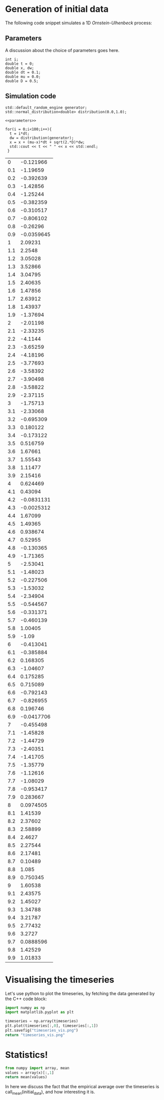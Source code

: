 * Generation of initial data
  The following code snippet simulates a 1D /Ornstein-Ulhenbeck/ process:

  \begin{equation}
  \mathrm{d}x_t = -\mu x_t + \sqrt{2D}\mathrm{d}W_t
  \end{equation}

** Parameters

A discussion about the choice of parameters goes here.

#+NAME: parameters
#+begin_src C++
  int i;
  double t = 0;
  double x, dw;
  double dt = 0.1;
  double mu = 0.0;
  double D = 0.5;
#+end_src

** Simulation code
#+NAME: initial_data
#+begin_src C++ :includes (list "<iostream>" "<random>") :cache yes :noweb yes
  std::default_random_engine generator;
  std::normal_distribution<double> distribution(0.0,1.0);

  <<parameters>>

  for(i = 0;i<100;i++){
    t = i*dt;
    dw = distribution(generator);
    x = x + (mu-x)*dt + sqrt(2.*D)*dw;
    std::cout << t << " " << x << std::endl;
   }
#+end_src

#+RESULTS[626f07e7bcc73754f37a4bab79e85336ae00595b]: initial_data
|   0 |  -0.121966 |
| 0.1 |   -1.19659 |
| 0.2 |  -0.392639 |
| 0.3 |   -1.42856 |
| 0.4 |   -1.25244 |
| 0.5 |  -0.382359 |
| 0.6 |  -0.310517 |
| 0.7 |  -0.806102 |
| 0.8 |   -0.26296 |
| 0.9 | -0.0359645 |
|   1 |    2.09231 |
| 1.1 |     2.2548 |
| 1.2 |    3.05028 |
| 1.3 |    3.52866 |
| 1.4 |    3.04795 |
| 1.5 |    2.40635 |
| 1.6 |    1.47856 |
| 1.7 |    2.63912 |
| 1.8 |    1.43937 |
| 1.9 |   -1.37694 |
|   2 |   -2.01198 |
| 2.1 |   -2.33235 |
| 2.2 |    -4.1144 |
| 2.3 |   -3.65259 |
| 2.4 |   -4.18196 |
| 2.5 |   -3.77693 |
| 2.6 |   -3.58392 |
| 2.7 |   -3.90498 |
| 2.8 |   -3.58822 |
| 2.9 |   -2.37115 |
|   3 |   -1.75713 |
| 3.1 |   -2.33068 |
| 3.2 |  -0.695309 |
| 3.3 |   0.180122 |
| 3.4 |  -0.173122 |
| 3.5 |   0.516759 |
| 3.6 |    1.67661 |
| 3.7 |    1.55543 |
| 3.8 |    1.11477 |
| 3.9 |    2.15416 |
|   4 |   0.624469 |
| 4.1 |    0.43094 |
| 4.2 | -0.0831131 |
| 4.3 | -0.0025312 |
| 4.4 |    1.67099 |
| 4.5 |    1.49365 |
| 4.6 |   0.938674 |
| 4.7 |    0.52955 |
| 4.8 |  -0.130365 |
| 4.9 |   -1.71365 |
|   5 |   -2.53041 |
| 5.1 |   -1.48023 |
| 5.2 |  -0.227506 |
| 5.3 |   -1.53032 |
| 5.4 |   -2.34904 |
| 5.5 |  -0.544567 |
| 5.6 |  -0.331371 |
| 5.7 |  -0.460139 |
| 5.8 |    1.00405 |
| 5.9 |      -1.09 |
|   6 |  -0.413041 |
| 6.1 |  -0.385884 |
| 6.2 |   0.168305 |
| 6.3 |   -1.04607 |
| 6.4 |   0.175285 |
| 6.5 |   0.715089 |
| 6.6 |  -0.792143 |
| 6.7 |  -0.826955 |
| 6.8 |   0.196746 |
| 6.9 | -0.0417706 |
|   7 |  -0.455498 |
| 7.1 |   -1.45828 |
| 7.2 |   -1.44729 |
| 7.3 |   -2.40351 |
| 7.4 |   -1.41705 |
| 7.5 |   -1.35779 |
| 7.6 |   -1.12616 |
| 7.7 |   -1.08029 |
| 7.8 |  -0.953417 |
| 7.9 |   0.283667 |
|   8 |  0.0974505 |
| 8.1 |    1.41539 |
| 8.2 |    2.37602 |
| 8.3 |    2.58899 |
| 8.4 |     2.4627 |
| 8.5 |    2.27544 |
| 8.6 |    2.17481 |
| 8.7 |    0.10489 |
| 8.8 |      1.085 |
| 8.9 |   0.750345 |
|   9 |    1.60538 |
| 9.1 |    2.43575 |
| 9.2 |    1.45027 |
| 9.3 |    1.34788 |
| 9.4 |    3.21787 |
| 9.5 |    2.77432 |
| 9.6 |     3.2727 |
| 9.7 |  0.0888596 |
| 9.8 |    1.42529 |
| 9.9 |    1.01833 |

* Visualising the timeseries

  Let's use python to plot the timeseries, by fetching the data
  generated by the C++ code block:

  #+header: :var timeseries=initial_data :results file :dir "./figures/"
  #+begin_src python 
    import numpy as np
    import matplotlib.pyplot as plt

    timeseries = np.array(timeseries)
    plt.plot(timeseries[:,0], timeseries[:,1])
    plt.savefig("timeseries_vis.png")
    return "timeseries_vis.png"
  #+end_src

  #+RESULTS:
  [[file:figures/timeseries_vis.png]]

* Statistics!

#+name: mean
#+header: :var x=0 :exports none
#+begin_src python
  from numpy import array, mean
  values = array(x)[:,1]
  return mean(values)
#+end_src


In here we discuss the fact that the empirical average over the
timeseries is call_mean(initial_data), and how interesting it is.

